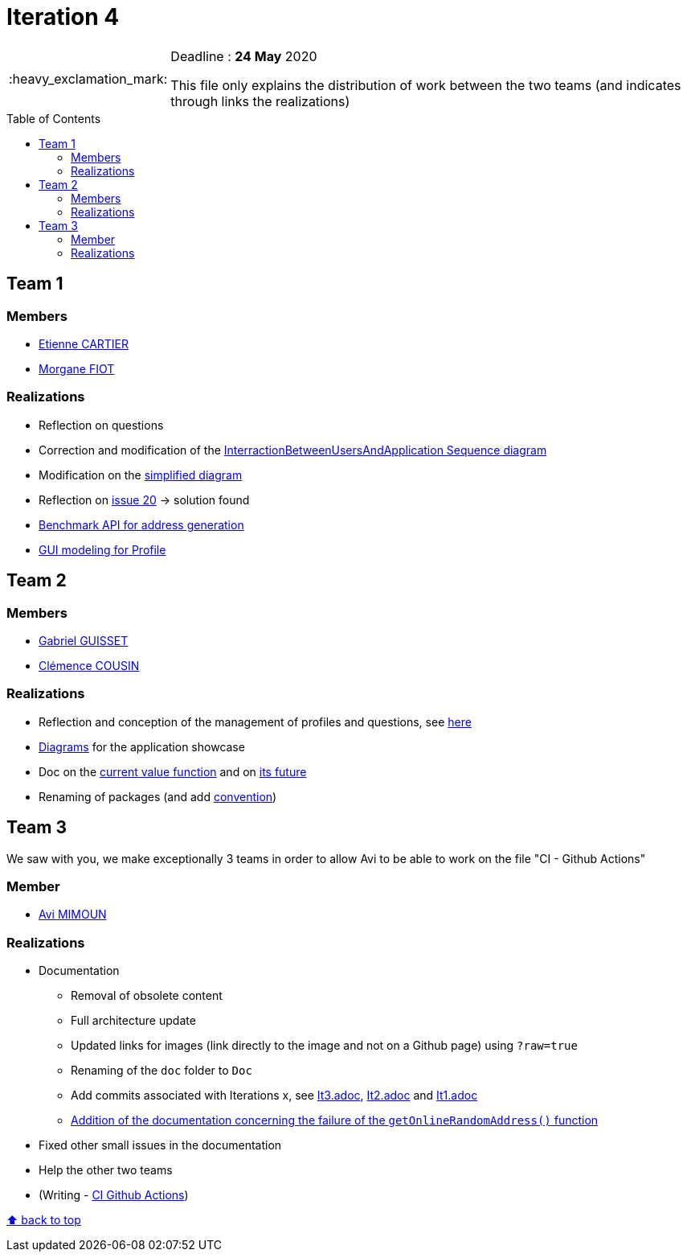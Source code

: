 :tip-caption: :bulb:
:note-caption: :information_source:
:important-caption: :heavy_exclamation_mark:
:caution-caption: :fire:
:warning-caption: :warning:     
:imagesdir: img/
:toc:
:toc-placement!:

= Iteration 4

[IMPORTANT]
====

Deadline : **24 May** 2020

This file only explains the distribution of work between the two teams (and indicates through links the realizations)

====

toc::[]

== Team 1

=== Members

- link:https://github.com/EtienneCartier[Etienne CARTIER]
- link:https://github.com/MorganeFt[Morgane FIOT]

=== Realizations

* Reflection on questions
* Correction and modification of the link:diagram.adoc#interaction-between-users-and-application[InterractionBetweenUsersAndApplication Sequence diagram]
* Modification on the link:diagram.adoc#class-diagrams[simplified diagram]
* Reflection on link:https://github.com/av1m/Apartments/issues/20[issue 20] &rarr; solution found
* link:packages.adoc#address-generation-for-random-apartment[Benchmark API for address generation]
* link:idea.adoc#profile-selection-interface[GUI modeling for Profile]

== Team 2

=== Members

- link:https://github.com/GabG02[Gabriel GUISSET]
- link:https://github.com/clemencecousin[Clémence COUSIN]

=== Realizations

* Reflection and conception of the management of profiles and questions, see link:idea.adoc#value-function[here]
* link:diagram.adoc#profiles-link-with-value-function[Diagrams] for the application showcase
* Doc on the link:packages.adoc#value-function[current value function] and on link:idea.adoc#value-function[its future]
* Renaming of packages (and add link:README.adoc#convention-for-naming-packages-for-papyrus[convention])

== Team 3

We saw with you, we make exceptionally 3 teams in order to allow Avi to be able to work on the file "CI - Github Actions"

=== Member

- link:https://github.com/av1m[Avi MIMOUN]

=== Realizations

* Documentation
    - Removal of obsolete content
    - Full architecture update
    - Updated links for images (link directly to the image and not on a Github page) using `?raw=true`
    - Renaming of the `doc` folder to `Doc`
    - Add commits associated with Iterations x, see link:It3.adoc[It3.adoc], link:It2.adoc[It2.adoc] and link:It1.adoc[It1.adoc]
    - link:link:packages.adoc#address-generation-for-random-apartment[Addition of the documentation concerning the failure of the `getOnlineRandomAddress()` function]
* Fixed other small issues in the documentation
* Help the other two teams
* (Writing - link:https://github.com/oliviercailloux/java-course/blob/master/DevOps/CI-github-actions.adoc[CI Github Actions])

[%hardbreaks]
link:#toc[⬆ back to top]
